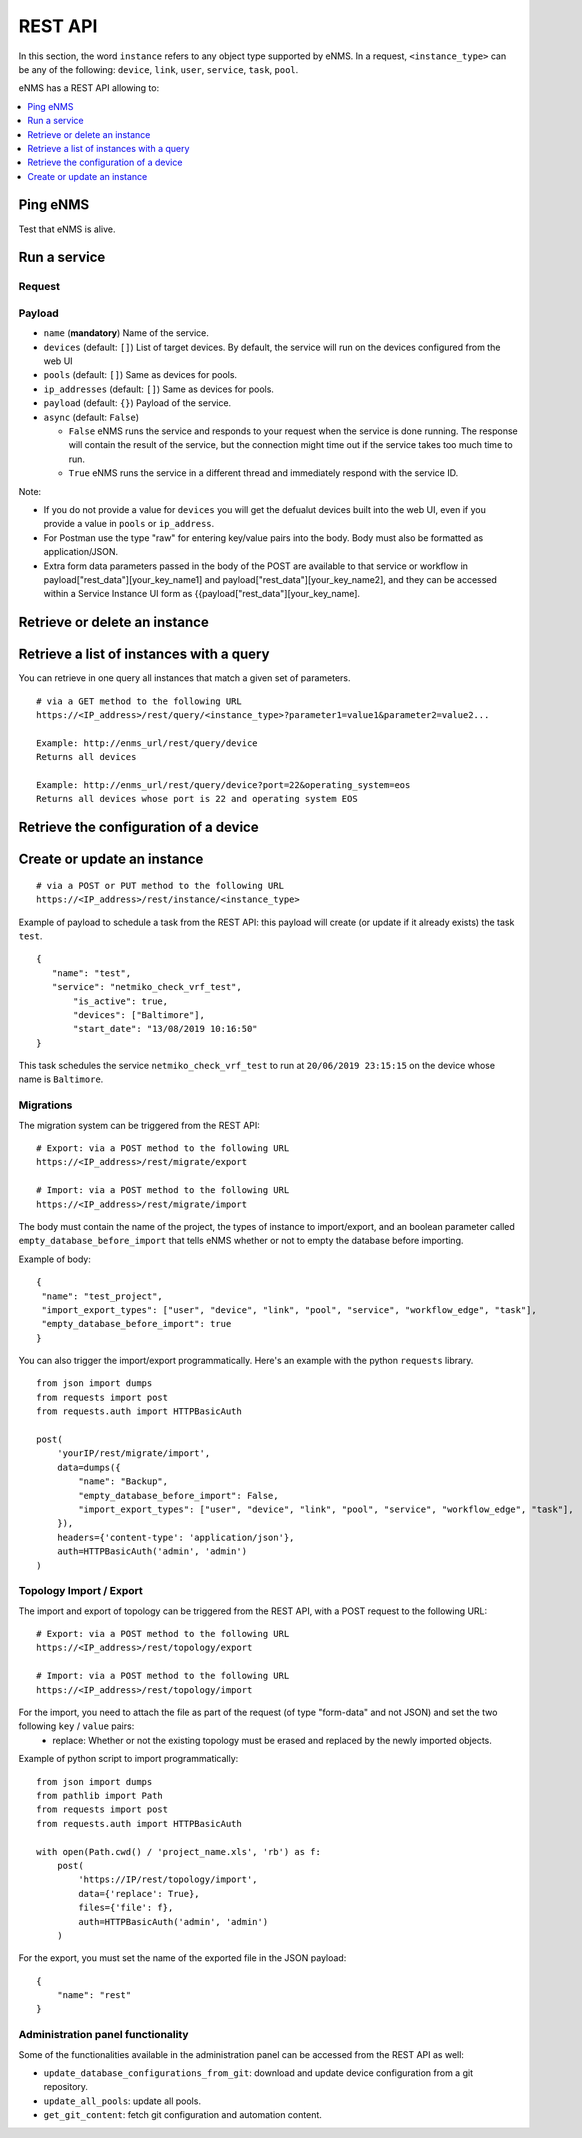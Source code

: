 ========
REST API
========

In this section, the word ``instance`` refers to any object type supported by eNMS. In a request,
``<instance_type>`` can be any of the following: ``device``, ``link``, ``user``, ``service``, ``task``, ``pool``.

eNMS has a REST API allowing to:

.. contents::
  :local:
  :depth: 1

Ping eNMS
---------

Test that eNMS is alive.

.. code-block:: python
  :caption: GET Request

  /rest/is_alive

.. code-block:: python
  :caption: Response

  {
      "name": 153558346480170,
      "cluster_id": true,
      "cpu_load": 6.3
  }

Run a service
-------------

Request
*******

.. code-block:: python
  :caption: **POST** Request

  /rest/run_service

Payload
*******

- ``name`` (**mandatory**) Name of the service.
- ``devices`` (default: ``[]``) List of target devices. By default, the service will run on the devices configured from the web UI
- ``pools`` (default: ``[]``) Same as devices for pools.
- ``ip_addresses`` (default: ``[]``) Same as devices for pools.
- ``payload`` (default: ``{}``) Payload of the service.
- ``async`` (default: ``False``)

  - ``False`` eNMS runs the service and responds to your request when the service is done running.
    The response will contain the result of the service, but the connection might time out
    if the service takes too much time to run.
  - ``True`` eNMS runs the service in a different thread and immediately respond with the service ID.

.. code-block:: python
  :caption: Example

  {
    "name": "my_service_or_workflow",
    "devices": ["Washington"],
    "pools": ["Pool1", "Pool2"],
    "ip_addresses": ["127.0.0.1"],
    "async": True,
    "payload": {"aid": "1-2-3", "user_identified_key": "user_identified_value"}
  }

Note:

- If you do not provide a value for ``devices`` you will get the defualut devices built into the web UI, even if you provide a value in ``pools`` or ``ip_address``.
- For Postman use the type "raw" for entering key/value pairs into the body. Body must also be formatted as application/JSON.
- Extra form data parameters passed in the body of the POST are available to that service or workflow in payload["rest_data"][your_key_name1] and payload["rest_data"][your_key_name2], and they can be accessed within a Service Instance UI form as {{payload["rest_data"][your_key_name].

Retrieve or delete an instance
------------------------------

.. code-block:: python
  :caption: **GET** or **DELETE** Request

  /rest/instance/<instance_type>/<instance_name>

Retrieve a list of instances with a query
-----------------------------------------

You can retrieve in one query all instances that match a given set of parameters.

::

 # via a GET method to the following URL
 https://<IP_address>/rest/query/<instance_type>?parameter1=value1&parameter2=value2...

 Example: http://enms_url/rest/query/device
 Returns all devices

 Example: http://enms_url/rest/query/device?port=22&operating_system=eos
 Returns all devices whose port is 22 and operating system EOS



Retrieve the configuration of a device
--------------------------------------

.. code-block:: python
  :caption: GET Request

  /rest/configuration/<device_name>

Create or update an instance
----------------------------

::

 # via a POST or PUT method to the following URL
 https://<IP_address>/rest/instance/<instance_type>

Example of payload to schedule a task from the REST API: this payload will create (or update if it already exists) the task ``test``.

::

 {
    "name": "test",
    "service": "netmiko_check_vrf_test",
	"is_active": true,
	"devices": ["Baltimore"],
	"start_date": "13/08/2019 10:16:50"
 }

This task schedules the service ``netmiko_check_vrf_test`` to run at ``20/06/2019 23:15:15`` on the device whose name is ``Baltimore``.

Migrations
**********

The migration system can be triggered from the REST API:

::

 # Export: via a POST method to the following URL
 https://<IP_address>/rest/migrate/export

 # Import: via a POST method to the following URL
 https://<IP_address>/rest/migrate/import

The body must contain the name of the project, the types of instance to import/export, and an boolean parameter called ``empty_database_before_import`` that tells eNMS whether or not to empty the database before importing.

Example of body:

::

 {
  "name": "test_project",
  "import_export_types": ["user", "device", "link", "pool", "service", "workflow_edge", "task"],
  "empty_database_before_import": true
 }

You can also trigger the import/export programmatically. Here's an example with the python ``requests`` library.

::

 from json import dumps
 from requests import post
 from requests.auth import HTTPBasicAuth

 post(
     'yourIP/rest/migrate/import',
     data=dumps({
         "name": "Backup",
         "empty_database_before_import": False,
         "import_export_types": ["user", "device", "link", "pool", "service", "workflow_edge", "task"],
     }),
     headers={'content-type': 'application/json'},
     auth=HTTPBasicAuth('admin', 'admin')
 )

Topology Import / Export
************************

The import and export of topology can be triggered from the REST API, with a POST request to the following URL:

::

 # Export: via a POST method to the following URL
 https://<IP_address>/rest/topology/export

 # Import: via a POST method to the following URL
 https://<IP_address>/rest/topology/import

For the import, you need to attach the file as part of the request (of type "form-data" and not JSON) and set the two following ``key`` / ``value`` pairs:
 - replace: Whether or not the existing topology must be erased and replaced by the newly imported objects.

Example of python script to import programmatically:

::

 from json import dumps
 from pathlib import Path
 from requests import post
 from requests.auth import HTTPBasicAuth

 with open(Path.cwd() / 'project_name.xls', 'rb') as f:
     post(
         'https://IP/rest/topology/import',
         data={'replace': True},
         files={'file': f},
         auth=HTTPBasicAuth('admin', 'admin')
     )

For the export, you must set the name of the exported file in the JSON payload:

::

 {
     "name": "rest"
 }

Administration panel functionality
**********************************

Some of the functionalities available in the administration panel can be accessed from the REST API as well:

- ``update_database_configurations_from_git``: download and update device configuration from a git repository.
- ``update_all_pools``: update all pools.
- ``get_git_content``: fetch git configuration and automation content.
